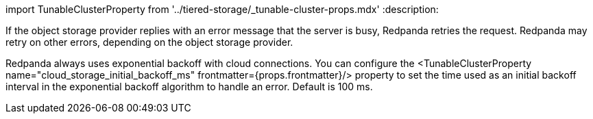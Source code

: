 import TunableClusterProperty from '../tiered-storage/_tunable-cluster-props.mdx'
:description: 

If the object storage provider replies with an error message that the server is busy, Redpanda retries the request. Redpanda may retry on other errors, depending on the object storage provider.

Redpanda always uses exponential backoff with cloud connections. You can configure the <TunableClusterProperty name="cloud_storage_initial_backoff_ms" frontmatter={props.frontmatter}/> property to set the time used as an initial backoff interval in the exponential backoff algorithm to handle an error. Default is 100 ms.
